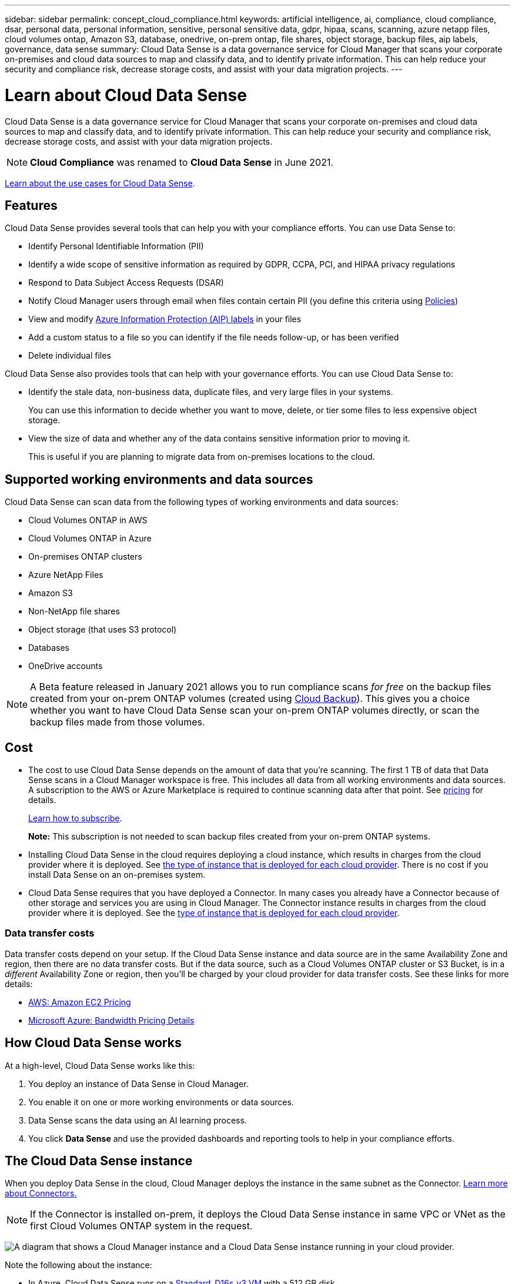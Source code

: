 ---
sidebar: sidebar
permalink: concept_cloud_compliance.html
keywords: artificial intelligence, ai, compliance, cloud compliance, dsar, personal data, personal information, sensitive, personal sensitive data, gdpr, hipaa, scans, scanning, azure netapp files, cloud volumes ontap, Amazon S3, database, onedrive, on-prem ontap, file shares, object storage, backup files, aip labels, governance, data sense
summary: Cloud Data Sense is a data governance service for Cloud Manager that scans your corporate on-premises and cloud data sources to map and classify data, and to identify private information. This can help reduce your security and compliance risk, decrease storage costs, and assist with your data migration projects.
---

= Learn about Cloud Data Sense
:hardbreaks:
:nofooter:
:icons: font
:linkattrs:
:imagesdir: ./media/

[.lead]
Cloud Data Sense is a data governance service for Cloud Manager that scans your corporate on-premises and cloud data sources to map and classify data, and to identify private information. This can help reduce your security and compliance risk, decrease storage costs, and assist with your data migration projects.

NOTE: *Cloud Compliance* was renamed to *Cloud Data Sense* in June 2021.

https://cloud.netapp.com/cloud-compliance[Learn about the use cases for Cloud Data Sense^].

== Features

Cloud Data Sense provides several tools that can help you with your compliance efforts. You can use Data Sense to:

* Identify Personal Identifiable Information (PII)
* Identify a wide scope of sensitive information as required by GDPR, CCPA, PCI, and HIPAA privacy regulations
* Respond to Data Subject Access Requests (DSAR)
* Notify Cloud Manager users through email when files contain certain PII (you define this criteria using link:task_managing_highlights.html#controlling-your-data-using-policies[Policies^])
* View and modify link:https://azure.microsoft.com/en-us/services/information-protection/[Azure Information Protection (AIP) labels^] in your files
* Add a custom status to a file so you can identify if the file needs follow-up, or has been verified
* Delete individual files

Cloud Data Sense also provides tools that can help with your governance efforts. You can use Cloud Data Sense to:

* Identify the stale data, non-business data, duplicate files, and very large files in your systems.
+
You can use this information to decide whether you want to move, delete, or tier some files to less expensive object storage.
* View the size of data and whether any of the data contains sensitive information prior to moving it.
+
This is useful if you are planning to migrate data from on-premises locations to the cloud.

== Supported working environments and data sources

Cloud Data Sense can scan data from the following types of working environments and data sources:

* Cloud Volumes ONTAP in AWS
* Cloud Volumes ONTAP in Azure
* On-premises ONTAP clusters
* Azure NetApp Files
* Amazon S3
* Non-NetApp file shares
* Object storage (that uses S3 protocol)
* Databases
* OneDrive accounts

NOTE: A Beta feature released in January 2021 allows you to run compliance scans _for free_ on the backup files created from your on-prem ONTAP volumes (created using link:concept_backup_to_cloud.html[Cloud Backup^]). This gives you a choice whether you want to have Cloud Data Sense scan your on-prem ONTAP volumes directly, or scan the backup files made from those volumes.

== Cost

* The cost to use Cloud Data Sense depends on the amount of data that you're scanning. The first 1 TB of data that Data Sense scans in a Cloud Manager workspace is free. This includes all data from all working environments and data sources. A subscription to the AWS or Azure Marketplace is required to continue scanning data after that point. See https://cloud.netapp.com/cloud-compliance#pricing[pricing^] for details.
+
link:task_deploy_cloud_compliance.html#subscribing-to-the-cloud-data-sense-service[Learn how to subscribe^].
+
*Note:* This subscription is not needed to scan backup files created from your on-prem ONTAP systems.

* Installing Cloud Data Sense in the cloud requires deploying a cloud instance, which results in charges from the cloud provider where it is deployed. See <<The Cloud Data Sense instance,the type of instance that is deployed for each cloud provider>>. There is no cost if you install Data Sense on an on-premises system.

* Cloud Data Sense requires that you have deployed a Connector. In many cases you already have a Connector because of other storage and services you are using in Cloud Manager. The Connector instance results in charges from the cloud provider where it is deployed. See the link:reference_cloud_mgr_reqs.html[type of instance that is deployed for each cloud provider^].

=== Data transfer costs

Data transfer costs depend on your setup. If the Cloud Data Sense instance and data source are in the same Availability Zone and region, then there are no data transfer costs. But if the data source, such as a Cloud Volumes ONTAP cluster or S3 Bucket, is in a _different_ Availability Zone or region, then you'll be charged by your cloud provider for data transfer costs. See these links for more details:

* https://aws.amazon.com/ec2/pricing/on-demand/[AWS: Amazon EC2 Pricing^]
* https://azure.microsoft.com/en-us/pricing/details/bandwidth/[Microsoft Azure: Bandwidth Pricing Details^]

== How Cloud Data Sense works

At a high-level, Cloud Data Sense works like this:

. You deploy an instance of Data Sense in Cloud Manager.
. You enable it on one or more working environments or data sources.
. Data Sense scans the data using an AI learning process.
. You click *Data Sense* and use the provided dashboards and reporting tools to help in your compliance efforts.

== The Cloud Data Sense instance

When you deploy Data Sense in the cloud, Cloud Manager deploys the instance in the same subnet as the Connector. link:concept_connectors.html[Learn more about Connectors.^]

NOTE: If the Connector is installed on-prem, it deploys the Cloud Data Sense instance in same VPC or VNet as the first Cloud Volumes ONTAP system in the request.

image:diagram_cloud_compliance_instance.png[A diagram that shows a Cloud Manager instance and a Cloud Data Sense instance running in your cloud provider.]

Note the following about the instance:

* In Azure, Cloud Data Sense runs on a link:https://docs.microsoft.com/en-us/azure/virtual-machines/dv3-dsv3-series#dsv3-series[Standard_D16s_v3 VM] with a 512 GB disk.

* In AWS, Cloud Data Sense runs on an link:https://aws.amazon.com/ec2/instance-types/m5/[m5.4xlarge instance] with a 500 GB GP2 disk.
+
In regions where m5.4xlarge isn't available, Data Sense runs on an m4.4xlarge instance instead.
+
NOTE: Changing or resizing the instance/VM type isn't supported. You need to use the size that's provided.

* The instance is named _CloudCompliance_ with a generated hash (UUID) concatenated to it. For example: _CloudCompliance-16bb6564-38ad-4080-9a92-36f5fd2f71c7_

* Only one Data Sense instance is deployed per Connector.

* Upgrades of Data Sense software is automated--you don't need to worry about it.

TIP: The instance should remain running at all times because Cloud Data Sense continuously scans the data.

== How scans work

After you enable Cloud Data Sense and select the volumes, buckets, database schemas, or OneDrive users you want to scan, it immediately starts scanning the data to identify personal and sensitive data. It maps your organizational data, categorizes each file, and identifies and extracts entities and predefined patterns in the data. The result of the scan is an index of personal information, sensitive personal information, data categories, and file types.

Data Sense connects to the data like any other client by mounting NFS and CIFS volumes. NFS volumes are automatically accessed as read-only, while you need to provide Active Directory credentials to scan CIFS volumes.

image:diagram_cloud_compliance_scan.png[A diagram that shows a Cloud Manager instance and a Cloud Data Sense instance running in your cloud provider. The Cloud Data Sense instance connects to NFS and CIFS volumes S3 buckets OneDrive accounts and databases to scan them.]

After the initial scan, Data Sense continuously scans your data to detect incremental changes (this is why it's important to keep the instance running).

You can enable and disable scans at the volume level, at the bucket level, at the database schema level, and at the OneDrive user level.

== Information that Cloud Data Sense indexes

Data Sense collects, indexes, and assigns categories to your data (files). The data that Data Sense indexes includes the following:

Standard metadata:: Cloud Data Sense collects standard metadata about files: the file type, its size, creation and modification dates, and so on.

Personal data:: Personally identifiable information such as email addresses, identification numbers, or credit card numbers. link:task_controlling_private_data.html#viewing-files-that-contain-personal-data[Learn more about personal data^].

Sensitive personal data:: Special types of sensitive information, such as health data, ethnic origin, or political opinions, as defined by GDPR and other privacy regulations. link:task_controlling_private_data.html#viewing-files-that-contain-sensitive-personal-data[Learn more about sensitive personal data^].

Categories:: Cloud Data Sense takes the data that it scanned and divides it into different types of categories. Categories are topics based on AI analysis of the content and metadata of each file. link:task_controlling_private_data.html#viewing-files-by-categories[Learn more about categories^].

Types:: Cloud Data Sense takes the data that it scanned and breaks it down by file type. link:task_controlling_private_data.html#viewing-files-by-file-types[Learn more about types^].

Name entity recognition::
Cloud Data Sense uses AI to extract natural persons’ names from documents. link:task_responding_to_dsar.html[Learn about responding to Data Subject Access Requests^].

== Networking overview

Cloud Manager deploys the Cloud Data Sense instance with a security group that enables inbound HTTP connections from the Connector instance.

When using Cloud Manager in SaaS mode, the connection to Cloud Manager is served over HTTPS, and the private data sent between your browser and the Data Sense instance are secured with end-to-end encryption, which means NetApp and third parties can’t read it.

If you need to use the local user interface instead of the SaaS user interface for any reason, you can still link:task_managing_connectors.html#accessing-the-local-ui[access the local UI^].

Outbound rules are completely open. Internet access is needed to install and upgrade the Data Sense software and to send usage metrics.

If you have strict networking requirements, link:task_deploy_cloud_compliance.html#reviewing-prerequisites[learn about the endpoints that Cloud Data Sense contacts^].

== User access to compliance information

The role each user has been assigned provides different capabilities within Cloud Manager and within Cloud Data Sense:

* An *Account Admin* can manage compliance settings and view compliance information for all working environments.

* A *Workspace Admin* can manage compliance settings and view compliance information only for systems that they have permissions to access. If a Workspace Admin can't access a working environment in Cloud Manager, then they can't see any compliance information for the working environment in the Data Sense tab.

* Users with the *Compliance Viewer* role can only view compliance information and generate reports for systems that they have permission to access. These users cannot enable/disable scanning of volumes, buckets, or database schemas.

link:reference_user_roles.html[Learn more about Cloud Manager roles^] and how to link:task_managing_cloud_central_accounts.html#adding-users[add users with specific roles^].
